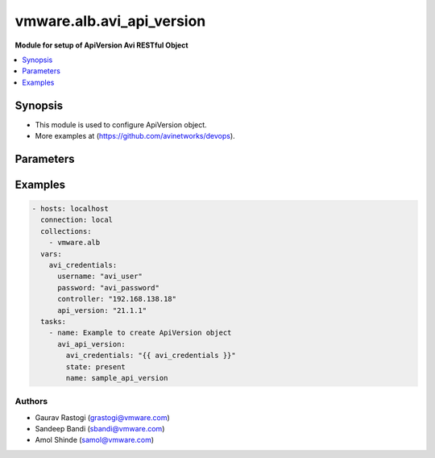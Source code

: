 .. vmware.alb.avi_api_version:


*****************************
vmware.alb.avi_api_version
*****************************

**Module for setup of ApiVersion Avi RESTful Object**


.. contents::
   :local:
   :depth: 1


Synopsis
--------
- This module is used to configure ApiVersion object.
- More examples at (https://github.com/avinetworks/devops).


Parameters
----------

.. raw:: html

    <table  border=0 cellpadding=0 class="documentation-table">
        <tr>
            <th colspan="2">Parameter</th>
            <th>Choices/<font color="blue">Defaults</font></th>
            <th width="100%">Comments</th>
        </tr>
            </table>
    <br/>


Examples
--------

.. code-block:: yaml

    - hosts: localhost
      connection: local
      collections:
        - vmware.alb
      vars:
        avi_credentials:
          username: "avi_user"
          password: "avi_password"
          controller: "192.168.138.18"
          api_version: "21.1.1"
      tasks:
        - name: Example to create ApiVersion object
          avi_api_version:
            avi_credentials: "{{ avi_credentials }}"
            state: present
            name: sample_api_version


Authors
~~~~~~~
- Gaurav Rastogi (grastogi@vmware.com)
- Sandeep Bandi (sbandi@vmware.com)
- Amol Shinde (samol@vmware.com)



